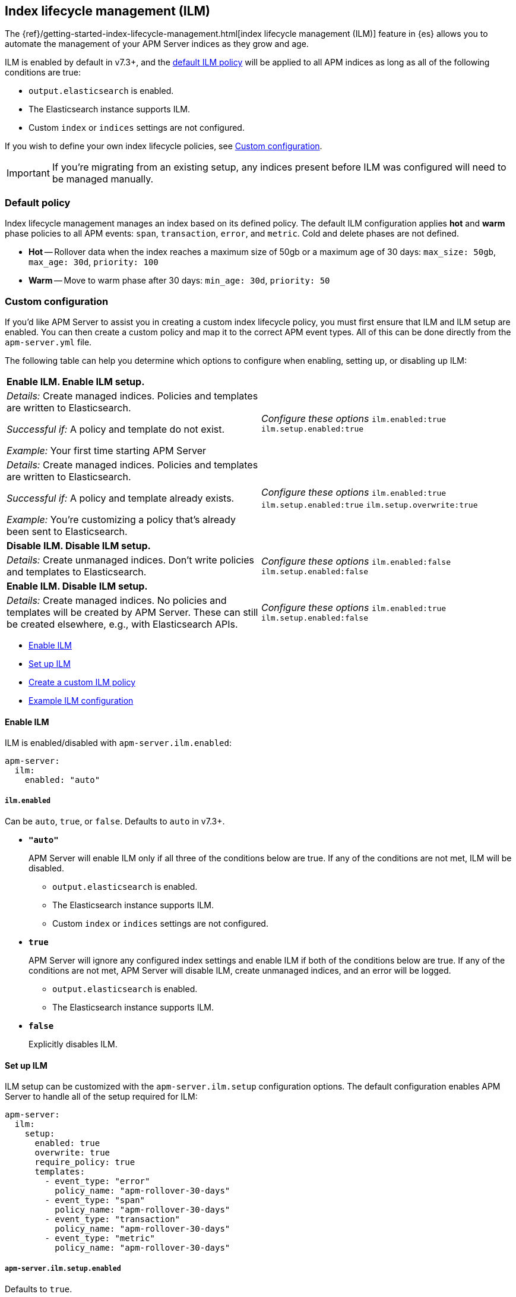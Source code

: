 [[ilm]]
[role="xpack"]
== Index lifecycle management (ILM)

The {ref}/getting-started-index-lifecycle-management.html[index lifecycle management (ILM)]
feature in {es} allows you to automate the management of your APM Server indices as they grow and age.

ILM is enabled by default in v7.3+, and the <<ilm-default,default ILM policy>>
will be applied to all APM indices as long as all of the following conditions are true:

* `output.elasticsearch` is enabled. 
* The Elasticsearch instance supports ILM. 
* Custom `index` or `indices` settings are not configured. 

If you wish to define your own index lifecycle policies, see <<custom-ilm-configuration>>.

IMPORTANT: If you're migrating from an existing setup,
any indices present before ILM was configured will need to be managed manually.

[float]
[[ilm-default]]
=== Default policy

Index lifecycle management manages an index based on its defined policy.
The default ILM configuration applies *hot* and *warm* phase policies to all APM events:
`span`, `transaction`, `error`, and `metric`.
Cold and delete phases are not defined.

* *Hot* -- Rollover data when the index reaches a maximum size of 50gb or a maximum age of 30 days:
`max_size: 50gb`, `max_age: 30d`, `priority: 100`

* *Warm* -- Move to warm phase after 30 days: `min_age: 30d`, `priority: 50`

[float]
[[custom-ilm-configuration]]
=== Custom configuration

If you'd like APM Server to assist you in creating a custom index lifecycle policy,
you must first ensure that ILM and ILM setup are enabled.
You can then create a custom policy and map it to the correct APM event types.
All of this can be done directly from the `apm-server.yml` file.

The following table can help you determine which options to configure when enabling,
setting up, or disabling up ILM:

|=======================================================================
2+|*Enable ILM. Enable ILM setup.*
|_Details:_
Create managed indices. Policies and templates are written to Elasticsearch.

_Successful if:_ A policy and template do not exist.

_Example:_ Your first time starting APM Server

|_Configure these options_
`ilm.enabled:true`
`ilm.setup.enabled:true`

|_Details:_
Create managed indices. Policies and templates are written to Elasticsearch.

_Successful if:_ A policy and template already exists.

_Example:_ You’re customizing a policy that’s already been sent to Elasticsearch.

|_Configure these options_
`ilm.enabled:true`
`ilm.setup.enabled:true`
`ilm.setup.overwrite:true`

2+|*Disable ILM. Disable ILM setup.*

|_Details:_
Create unmanaged indices. Don’t write policies and templates to Elasticsearch.

|_Configure these options_
`ilm.enabled:false`
`ilm.setup.enabled:false`

2+|*Enable ILM. Disable ILM setup.*

|_Details:_
Create managed indices. No policies and templates will be created by APM Server. These can still be created elsewhere, e.g., with Elasticsearch APIs.

|_Configure these options_
`ilm.enabled:true`
`ilm.setup.enabled:false`
|=======================================================================

* <<ilm-enable>>
* <<ilm-setup>>
* <<custom-ilm-policy>>
* <<example-ilm-config>>

[float]
[[ilm-enable]]
==== Enable ILM

ILM is enabled/disabled with `apm-server.ilm.enabled`:

[source,yml]
----
apm-server:
  ilm:
    enabled: "auto"
----

[float]
===== `ilm.enabled`

Can be `auto`, `true`, or `false`. Defaults to `auto` in v7.3+.

* *`"auto"`*
+
APM Server will enable ILM only if all three of the conditions below are true.
If any of the conditions are not met, ILM will be disabled.
+
** `output.elasticsearch` is enabled. 
** The Elasticsearch instance supports ILM. 
** Custom `index` or `indices` settings are not configured. 

* *`true`*
+
APM Server will ignore any configured index settings and enable ILM if both of the conditions below are true.
If any of the conditions are not met, APM Server will disable ILM, create unmanaged indices, and an error will be logged.
+
** `output.elasticsearch` is enabled. 
** The Elasticsearch instance supports ILM. 

* *`false`*
+
Explicitly disables ILM.

[float]
[[ilm-setup]]
==== Set up ILM

ILM setup can be customized with the `apm-server.ilm.setup` configuration options.
The default configuration enables APM Server to handle all of the setup required for ILM:

[source,yml]
----
apm-server:
  ilm:
    setup:
      enabled: true
      overwrite: true
      require_policy: true
      templates:
        - event_type: "error"
          policy_name: "apm-rollover-30-days"
        - event_type: "span"
          policy_name: "apm-rollover-30-days"
        - event_type: "transaction"
          policy_name: "apm-rollover-30-days"
        - event_type: "metric"
          policy_name: "apm-rollover-30-days"
----

[float]
===== `apm-server.ilm.setup.enabled`

Defaults to `true`.

When `true`, APM Server will create an ILM specific index template for each APM Server event type.
This is required to map ILM aliases and policies to indices.

* *`true`*
+
** If `apm-server.ilm.enabled: true`, APM Server will create aliases and ILM policies as well.
** If `apm-server.ilm.enabled: false`, APM Server will create only the templates. No lifecycle management policies or aliases will be created.
// What is the use case for the above scenario?? (`ilm.enabled: false` && `ilm.setup.enabled: true`)

* *`false`*
+
Disables ILM setup. No policies, templates, or aliases will be created by APM Server.
Only disable `ilm.setup` if you want to set up index management on your own.
If you simply want to disable ILM, use `apm-server.ilm.enabled: false` instead.

[float]
===== `apm-server.ilm.setup.overwrite`

Defaults to `false`. When `false`, APM Server will not overwrite any existing policies or ILM related templates.
When first setting up ILM, your initial tempalte and polciy will be applied.
*You must set this to `true` when customizing your policies and template for them to be applied.*

[float]
===== `apm-server.ilm.setup.require_policy`

Defaults to `true`, which means that an ILM policy must be defined in `apm-server.yml`.
Changing this to `false` allows you to manually set up ILM policies and templates outside of APM Server,
e.g., with Elasticsearch APIs.
APM Server will still make use of ILM and connect your template with the defined mapping.

[float]
===== `apm-server.ilm.setup.mapping`

Maps each event type to the named policy. APM Server event types can only be `error`, `span`, `transaction`, and `metric`.
If you attempt to map an index lifecycle policy to a different event type,
or one of the event types is missing form this mapping, APM Server will not start.

Policies defined must be mapped to an event type. If they are not, they will not be sent to Elasticsearch.

[float]
[[custom-ilm-policy]]
==== Create a custom ILM policy

Policies only need to be created once and will persist through version upgrades.
You can define as many policies as you'd like.
Just make sure to include the policy name in the `ilm.setup.mapping`.
If your policy isn't mapped to event type, it will not be sent to Elasticsearch.

APM Server doesn't do any validation on policies.
Instead, if something is incorrectly defined, Elasticsearch will respond with `400` and APM Server wont connect.

The default ILM policy can be viewed and edited in two places:

* In your `apm-server.yml` configuration file.
* On the *Index lifecycle policies* page in {kib} ({kibana-ref}/index-lifecycle-policies.html[more information]).

Head on over to the Elasticsearch documentation to learn more about all available policy 
{es-ref}/ilm-policy-definition.html[phases] and {es-ref}/_actions.html[actions].

After starting up APM Server, you can confirm the policy was created and applied by using the GET lifecycle policy API:

[source,js]
-----------------------
GET _ilm/policy
-----------------------

[float]
[[example-ilm-config]]
==== Example ILM configuration

Here's what a custom ILM configuration might look like.
The example below creates two different policies, one for `errors & `spans`, and another for `transactions` & `metrics`.
The `apm-err-span-policy` applies all four phases to its index lifecycle, including a cold phase with frozen indices,
and a delete phase after 30 days.
The `apm-trans-metrics-policy` retains data for a longer period of time,
and only defines hot, warm, and cold phases.

[source,yml]
----
  ilm:
    enabled: "auto"
    setup:
      mapping:
        - event_type: "error"
          policy_name: "apm-err-span-policy"
        - event_type: "span"
          policy_name: "apm-err-span-policy"
        - event_type: "transaction"
          policy_name: "apm-trans-metrics-policy"
        - event_type: "metric"
          policy_name: "apm-trans-metrics-policy"
      enabled: true
      policies:
        - name: "apm-err-span-policy"
          policy:
            phases:
              hot:
                actions:
                  rollover:
                    max_size: "50gb"
                    max_age: "1d"
                  set_priority:
                    priority: 100
              warm:
                min_age: "7d"
                actions:
                  set_priority:
                    priority: 50
                  readonly: {}
              cold:
                min_age: "30d"
                actions:
                  set_priority:
                    priority: 0
                  freeze: {}
              delete:
                min_age: "60d"
                actions:
                  delete: {}
        - name: "apm-trans-metrics-policy"
          policy:
            phases:
              hot:
                actions:
                  rollover:
                    max_size: "50gb"
                    max_age: "30d"
                  set_priority:
                    priority: 100
              warm:
                min_age: "60d"
                actions:
                  set_priority:
                    priority: 50
                  readonly: {}
              cold:
                min_age: "90d"
                actions:
                  set_priority:
                    priority: 0
                  freeze: {}
----
